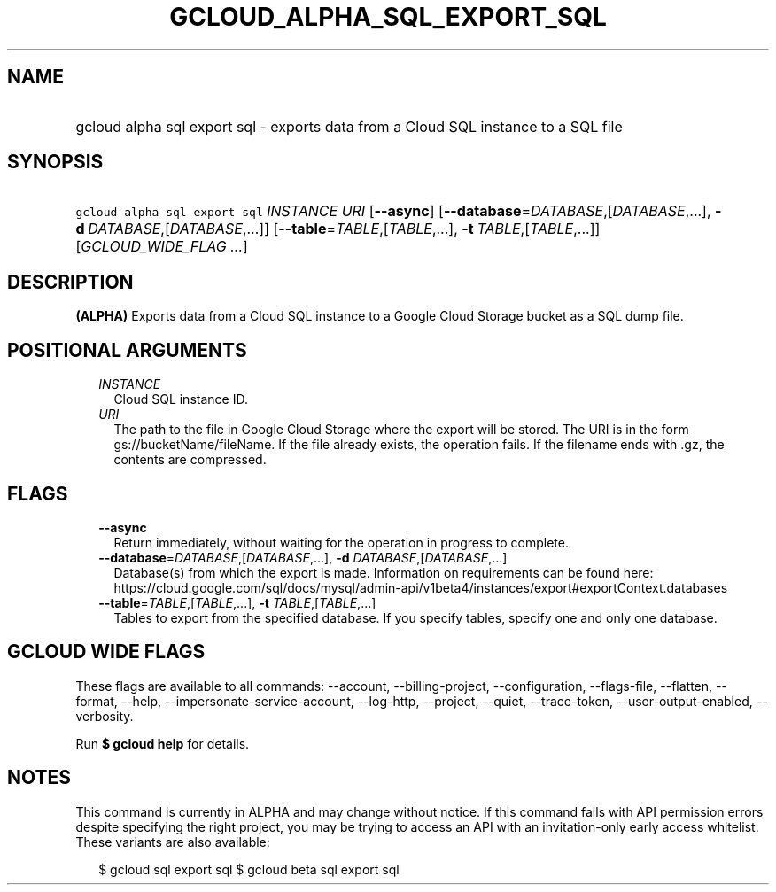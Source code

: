 
.TH "GCLOUD_ALPHA_SQL_EXPORT_SQL" 1



.SH "NAME"
.HP
gcloud alpha sql export sql \- exports data from a Cloud SQL instance to a SQL file



.SH "SYNOPSIS"
.HP
\f5gcloud alpha sql export sql\fR \fIINSTANCE\fR \fIURI\fR [\fB\-\-async\fR] [\fB\-\-database\fR=\fIDATABASE\fR,[\fIDATABASE\fR,...],\ \fB\-d\fR\ \fIDATABASE\fR,[\fIDATABASE\fR,...]] [\fB\-\-table\fR=\fITABLE\fR,[\fITABLE\fR,...],\ \fB\-t\fR\ \fITABLE\fR,[\fITABLE\fR,...]] [\fIGCLOUD_WIDE_FLAG\ ...\fR]



.SH "DESCRIPTION"

\fB(ALPHA)\fR Exports data from a Cloud SQL instance to a Google Cloud Storage
bucket as a SQL dump file.



.SH "POSITIONAL ARGUMENTS"

.RS 2m
.TP 2m
\fIINSTANCE\fR
Cloud SQL instance ID.

.TP 2m
\fIURI\fR
The path to the file in Google Cloud Storage where the export will be stored.
The URI is in the form gs://bucketName/fileName. If the file already exists, the
operation fails. If the filename ends with .gz, the contents are compressed.


.RE
.sp

.SH "FLAGS"

.RS 2m
.TP 2m
\fB\-\-async\fR
Return immediately, without waiting for the operation in progress to complete.

.TP 2m
\fB\-\-database\fR=\fIDATABASE\fR,[\fIDATABASE\fR,...], \fB\-d\fR \fIDATABASE\fR,[\fIDATABASE\fR,...]
Database(s) from which the export is made. Information on requirements can be
found here:
https://cloud.google.com/sql/docs/mysql/admin\-api/v1beta4/instances/export#exportContext.databases

.TP 2m
\fB\-\-table\fR=\fITABLE\fR,[\fITABLE\fR,...], \fB\-t\fR \fITABLE\fR,[\fITABLE\fR,...]
Tables to export from the specified database. If you specify tables, specify one
and only one database.


.RE
.sp

.SH "GCLOUD WIDE FLAGS"

These flags are available to all commands: \-\-account, \-\-billing\-project,
\-\-configuration, \-\-flags\-file, \-\-flatten, \-\-format, \-\-help,
\-\-impersonate\-service\-account, \-\-log\-http, \-\-project, \-\-quiet,
\-\-trace\-token, \-\-user\-output\-enabled, \-\-verbosity.

Run \fB$ gcloud help\fR for details.



.SH "NOTES"

This command is currently in ALPHA and may change without notice. If this
command fails with API permission errors despite specifying the right project,
you may be trying to access an API with an invitation\-only early access
whitelist. These variants are also available:

.RS 2m
$ gcloud sql export sql
$ gcloud beta sql export sql
.RE

